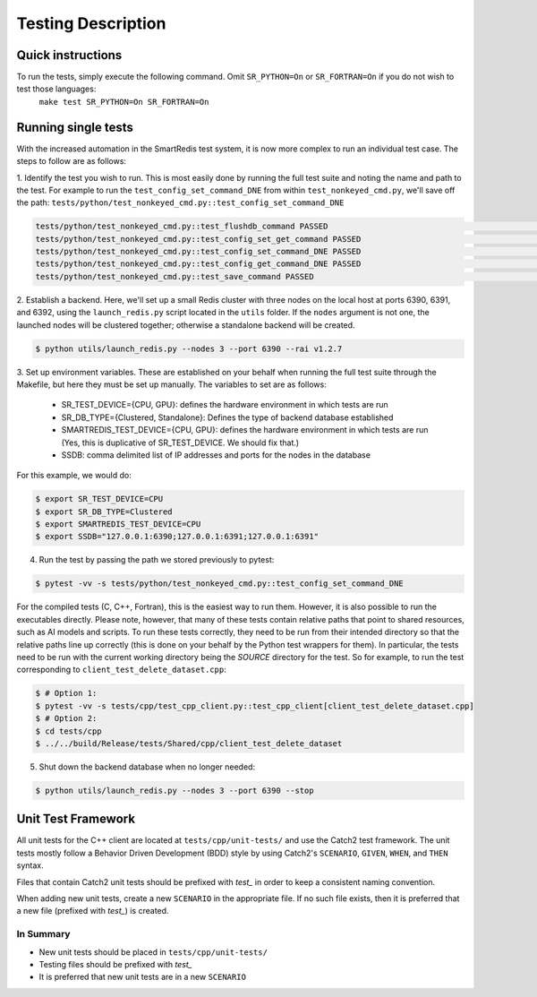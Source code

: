 *******************
Testing Description
*******************

##################
Quick instructions
##################

To run the tests, simply execute the following command. Omit ``SR_PYTHON=On`` or ``SR_FORTRAN=On`` if you do not wish to test those languages:
   ``make test SR_PYTHON=On SR_FORTRAN=On``

####################
Running single tests
####################

With the increased automation in the SmartRedis test system, it is now more complex to run
an individual test case. The steps to follow are as follows:

1. Identify the test you wish to run. This is most easily done by running the full test suite
and noting the name and path to the test. For example to run the ``test_config_set_command_DNE``
from within ``test_nonkeyed_cmd.py``, we'll save off the path:
``tests/python/test_nonkeyed_cmd.py::test_config_set_command_DNE``

.. code-block:: bash

  tests/python/test_nonkeyed_cmd.py::test_flushdb_command PASSED                                                 [ 87%]
  tests/python/test_nonkeyed_cmd.py::test_config_set_get_command PASSED                                          [ 88%]
  tests/python/test_nonkeyed_cmd.py::test_config_set_command_DNE PASSED                                          [ 88%]
  tests/python/test_nonkeyed_cmd.py::test_config_get_command_DNE PASSED                                          [ 89%]
  tests/python/test_nonkeyed_cmd.py::test_save_command PASSED                                                    [ 89%]

2. Establish a backend. Here, we'll set up a small Redis cluster with three nodes on the local
host at ports 6390, 6391, and 6392, using the ``launch_redis.py`` script located in the ``utils``
folder. If the ``nodes`` argument is not one, the launched nodes will be clustered together;
otherwise a standalone backend will be created.

.. code-block:: bash

   $ python utils/launch_redis.py --nodes 3 --port 6390 --rai v1.2.7

3. Set up environment variables. These are established on your behalf when running the full
test suite through the Makefile, but here they must be set up manually. The variables to set
are as follows:

 - SR_TEST_DEVICE={CPU, GPU}: defines the hardware environment in which tests are run
 - SR_DB_TYPE={Clustered, Standalone}: Defines the type of backend database established
 - SMARTREDIS_TEST_DEVICE={CPU, GPU}: defines the hardware environment in which tests are run
   (Yes, this is duplicative of SR_TEST_DEVICE. We should fix that.)
 - SSDB: comma delimited list of IP addresses and ports for the nodes in the database

For this example, we would do:

.. code-block:: bash

   $ export SR_TEST_DEVICE=CPU
   $ export SR_DB_TYPE=Clustered
   $ export SMARTREDIS_TEST_DEVICE=CPU
   $ export SSDB="127.0.0.1:6390;127.0.0.1:6391;127.0.0.1:6391"

4. Run the test by passing the path we stored previously to pytest:

.. code-block:: bash

  $ pytest -vv -s tests/python/test_nonkeyed_cmd.py::test_config_set_command_DNE

For the compiled tests (C, C++, Fortran), this is the easiest way to run them.
However, it is also possible to run the executables directly. Please note, however,
that many of these tests contain relative paths that point to shared resources, such
as AI models and scripts. To run these tests correctly, they need to be run from
their intended directory so that the relative paths line up correctly (this is done
on your behalf by the Python test wrappers for them). In particular, the tests
need to be run with the current working directory being the *SOURCE* directory for
the test. So for example, to run the test corresponding to ``client_test_delete_dataset.cpp``:

.. code-block:: bash

  $ # Option 1:
  $ pytest -vv -s tests/cpp/test_cpp_client.py::test_cpp_client[client_test_delete_dataset.cpp]
  $ # Option 2:
  $ cd tests/cpp
  $ ../../build/Release/tests/Shared/cpp/client_test_delete_dataset

5. Shut down the backend database when no longer needed:

.. code-block:: bash

  $ python utils/launch_redis.py --nodes 3 --port 6390 --stop

###################
Unit Test Framework
###################
All unit tests for the C++ client are located at ``tests/cpp/unit-tests/`` and use the Catch2
test framework. The unit tests mostly follow a Behavior Driven Development (BDD) style by
using Catch2's ``SCENARIO``, ``GIVEN``, ``WHEN``, and ``THEN`` syntax.

Files that contain Catch2 unit tests should be prefixed with *test_* in order to keep a
consistent naming convention.

When adding new unit tests, create a new ``SCENARIO`` in the appropriate file. If no such
file exists, then it is preferred that a new file (prefixed with *test_*) is created.

In Summary
===========

- New unit tests should be placed in ``tests/cpp/unit-tests/``
- Testing files should be prefixed with *test_*
- It is preferred that new unit tests are in a new ``SCENARIO``
